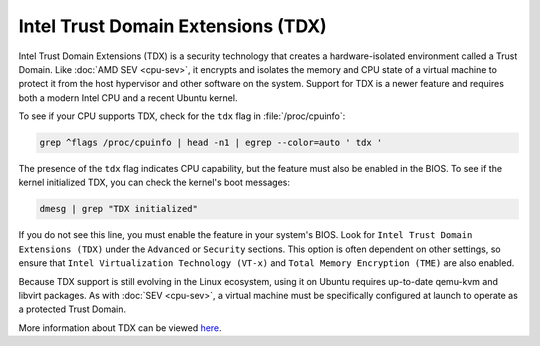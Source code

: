 Intel Trust Domain Extensions (TDX)
===================================

Intel Trust Domain Extensions (TDX) is a security technology that creates a hardware-isolated
environment called a Trust Domain. Like :doc:`AMD SEV <cpu-sev>`, it encrypts and isolates the
memory and CPU state of a virtual machine to protect it from the host hypervisor and other
software on the system. Support for TDX is a newer feature and requires both a modern Intel 
CPU and a recent Ubuntu kernel.

To see if your CPU supports TDX, check for the ``tdx`` flag in :file:`/proc/cpuinfo`:

.. code-block:: shell

    grep ^flags /proc/cpuinfo | head -n1 | egrep --color=auto ' tdx '

The presence of the ``tdx`` flag indicates CPU capability, but the feature must also be 
enabled in the BIOS. To see if the kernel initialized TDX, you can check the kernel's boot
messages:

.. code-block:: shell

    dmesg | grep "TDX initialized"

If you do not see this line, you must enable the feature in your system's BIOS. Look for ``Intel
Trust Domain Extensions (TDX)`` under the ``Advanced`` or ``Security`` sections. This option is
often dependent on other settings, so ensure that ``Intel Virtualization Technology (VT-x)`` and
``Total Memory Encryption (TME)`` are also enabled.

Because TDX support is still evolving in the Linux ecosystem, using it on Ubuntu requires 
up-to-date qemu-kvm and libvirt packages. As with :doc:`SEV <cpu-sev>`, a virtual machine must be
specifically configured at launch to operate as a protected Trust Domain.

More information about TDX can be viewed `here <https://www.intel.com/content/www/us/en/developer/tools/trust-domain-extensions/overview.html>`_.
